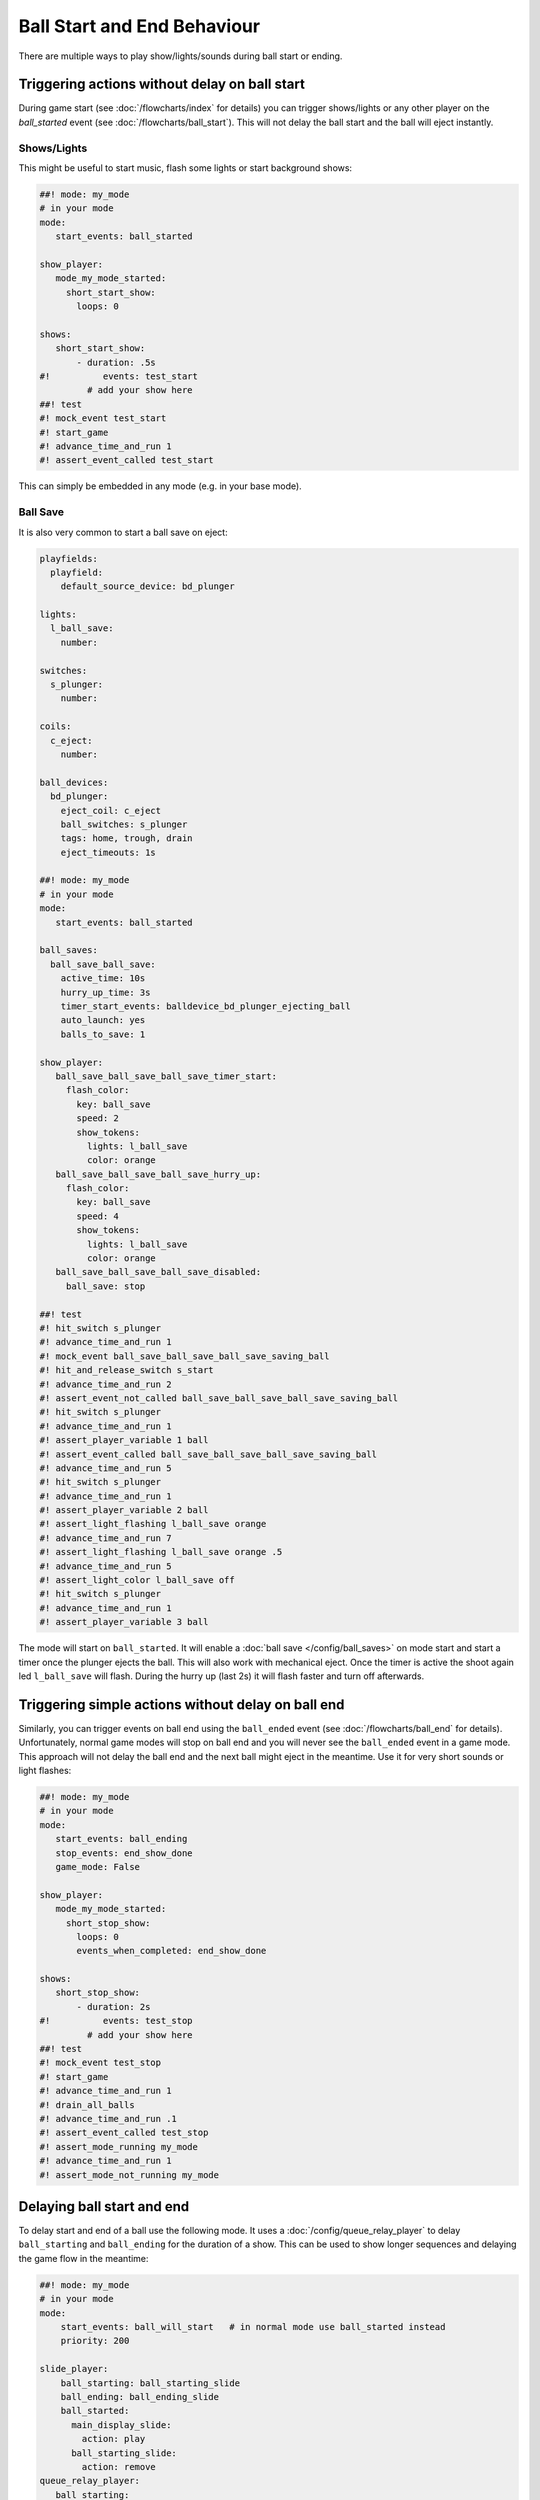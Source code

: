 Ball Start and End Behaviour
============================

There are multiple ways to play show/lights/sounds during ball start or ending.

Triggering actions without delay on ball start
----------------------------------------------

During game start (see :doc:`/flowcharts/index` for details) you can trigger
shows/lights or any other player on the `ball_started` event (see
:doc:`/flowcharts/ball_start`). This will not delay the ball start and the
ball will eject instantly.

Shows/Lights
~~~~~~~~~~~~

This might be useful to start music, flash some
lights or start background shows:

.. code-block:: mpf-config

   ##! mode: my_mode
   # in your mode
   mode:
      start_events: ball_started

   show_player:
      mode_my_mode_started:
        short_start_show:
          loops: 0

   shows:
      short_start_show:
          - duration: .5s
   #!          events: test_start
            # add your show here
   ##! test
   #! mock_event test_start
   #! start_game
   #! advance_time_and_run 1
   #! assert_event_called test_start

This can simply be embedded in any mode (e.g. in your base mode).

Ball Save
~~~~~~~~~

It is also very common to start a ball save on eject:

.. code-block:: mpf-config

   playfields:
     playfield:
       default_source_device: bd_plunger
   
   lights:
     l_ball_save:
       number:
   
   switches:
     s_plunger:
       number:
   
   coils:
     c_eject:
       number:
   
   ball_devices:
     bd_plunger:
       eject_coil: c_eject
       ball_switches: s_plunger
       tags: home, trough, drain
       eject_timeouts: 1s
   
   ##! mode: my_mode
   # in your mode
   mode:
      start_events: ball_started
   
   ball_saves:
     ball_save_ball_save:
       active_time: 10s
       hurry_up_time: 3s
       timer_start_events: balldevice_bd_plunger_ejecting_ball
       auto_launch: yes
       balls_to_save: 1
   
   show_player:
      ball_save_ball_save_ball_save_timer_start:
        flash_color:
          key: ball_save
          speed: 2
          show_tokens:
            lights: l_ball_save
            color: orange
      ball_save_ball_save_ball_save_hurry_up:
        flash_color:
          key: ball_save
          speed: 4
          show_tokens:
            lights: l_ball_save
            color: orange
      ball_save_ball_save_ball_save_disabled:
        ball_save: stop
   
   ##! test
   #! hit_switch s_plunger
   #! advance_time_and_run 1
   #! mock_event ball_save_ball_save_ball_save_saving_ball
   #! hit_and_release_switch s_start
   #! advance_time_and_run 2
   #! assert_event_not_called ball_save_ball_save_ball_save_saving_ball
   #! hit_switch s_plunger
   #! advance_time_and_run 1
   #! assert_player_variable 1 ball
   #! assert_event_called ball_save_ball_save_ball_save_saving_ball
   #! advance_time_and_run 5
   #! hit_switch s_plunger
   #! advance_time_and_run 1
   #! assert_player_variable 2 ball
   #! assert_light_flashing l_ball_save orange
   #! advance_time_and_run 7
   #! assert_light_flashing l_ball_save orange .5
   #! advance_time_and_run 5
   #! assert_light_color l_ball_save off
   #! hit_switch s_plunger
   #! advance_time_and_run 1
   #! assert_player_variable 3 ball

The mode will start on ``ball_started``. It will enable a
:doc:`ball save </config/ball_saves>` on mode start and start a timer once the
plunger ejects the ball. This will also work with mechanical eject.
Once the timer is active the shoot again led ``l_ball_save`` will flash.
During the hurry up (last 2s) it will flash faster and turn off afterwards.

Triggering simple actions without delay on ball end
---------------------------------------------------

Similarly, you can trigger events on ball end using the ``ball_ended`` event
(see :doc:`/flowcharts/ball_end` for details).
Unfortunately, normal game modes will stop on ball end and you will never see
the ``ball_ended`` event in a game mode.
This approach will not delay the ball end and the next ball might eject in the
meantime. Use it for very short sounds or light flashes:

.. code-block:: mpf-config

   ##! mode: my_mode
   # in your mode
   mode:
      start_events: ball_ending
      stop_events: end_show_done
      game_mode: False

   show_player:
      mode_my_mode_started:
        short_stop_show:
          loops: 0
          events_when_completed: end_show_done

   shows:
      short_stop_show:
          - duration: 2s
   #!          events: test_stop
            # add your show here
   ##! test
   #! mock_event test_stop
   #! start_game
   #! advance_time_and_run 1
   #! drain_all_balls
   #! advance_time_and_run .1
   #! assert_event_called test_stop
   #! assert_mode_running my_mode
   #! advance_time_and_run 1
   #! assert_mode_not_running my_mode

Delaying ball start and end
---------------------------

To delay start and end of a ball use the following mode.
It uses a :doc:`/config/queue_relay_player` to delay ``ball_starting`` and
``ball_ending`` for the duration of a show. This can be used to show longer
sequences and delaying the game flow in the meantime:

.. code-block:: mpf-config

   ##! mode: my_mode
   # in your mode
   mode:
       start_events: ball_will_start   # in normal mode use ball_started instead
       priority: 200
   
   slide_player:
       ball_starting: ball_starting_slide
       ball_ending: ball_ending_slide
       ball_started:
         main_display_slide:
           action: play
         ball_starting_slide:
           action: remove
   queue_relay_player:
      ball_starting:
          post: start_ball_starting_show
          wait_for: mode_ball_starting_show_ended
      ball_ending:
          post: start_ball_ending_show
          wait_for: mode_ball_ending_show_ended
   
   show_player:
       flipper_cancel:
           ball_starting_show: stop
           ball_ending_show: stop
       start_ball_starting_show:
           ball_starting_show:
               loops: 0
               events_when_stopped: mode_ball_starting_show_ended
       start_ball_ending_show:
           ball_ending_show:
               loops: 0
               events_when_stopped: mode_ball_ending_show_ended
   shows:
      ball_starting_show:
          - duration: 5s
   #!          events: test_start
      ball_ending_show:
          - duration: 5s
   #!          events: test_stop
   ##! test
   #! mock_event test_start
   #! mock_event mode_ball_starting_show_ended
   #! mock_event test_stop
   #! mock_event mode_ball_ending_show_ended
   #! start_game
   #! advance_time_and_run 1
   #! assert_event_called test_start
   #! assert_event_not_called mode_ball_starting_show_ended
   #! advance_time_and_run 5
   #! assert_event_called mode_ball_starting_show_ended
   #! drain_all_balls
   #! # still on ball 1
   #! mock_event test_start
   #! mock_event mode_ball_starting_show_ended
   #! advance_time_and_run 1
   #! assert_player_variable 1 ball
   #! assert_event_called test_stop
   #! assert_event_not_called mode_ball_ending_show_ended
   #! advance_time_and_run 5
   #! assert_event_called mode_ball_ending_show_ended
   #! # on ball 2
   #! mock_event test_stop
   #! mock_event mode_ball_ending_show_ended
   #! assert_player_variable 2 ball
   #! assert_event_called test_start
   #! assert_event_not_called mode_ball_starting_show_ended
   #! post flipper_cancel
   #! advance_time_and_run 1
   #! assert_event_called mode_ball_starting_show_ended

Both shows can be canceled using both flippers which will post the
``flipper_cancel`` event. Remove that :doc:`show_player </config/show_player>`
entry if you don't want that. See the :doc:`flipper mech </mechs/flippers/index>` documentation for details about the ``flipper_cancel`` event.

You can combine this with conditional variables to only delay the first ball.
E.g. use ``ball_starting{ball==1 and not is_extra_ball}`` to only delay the
first ball (excluding extra balls). Similarly, you can use
``ball_starting{is_extra_ball}`` to delay any extra ball start and show some
animations there.
